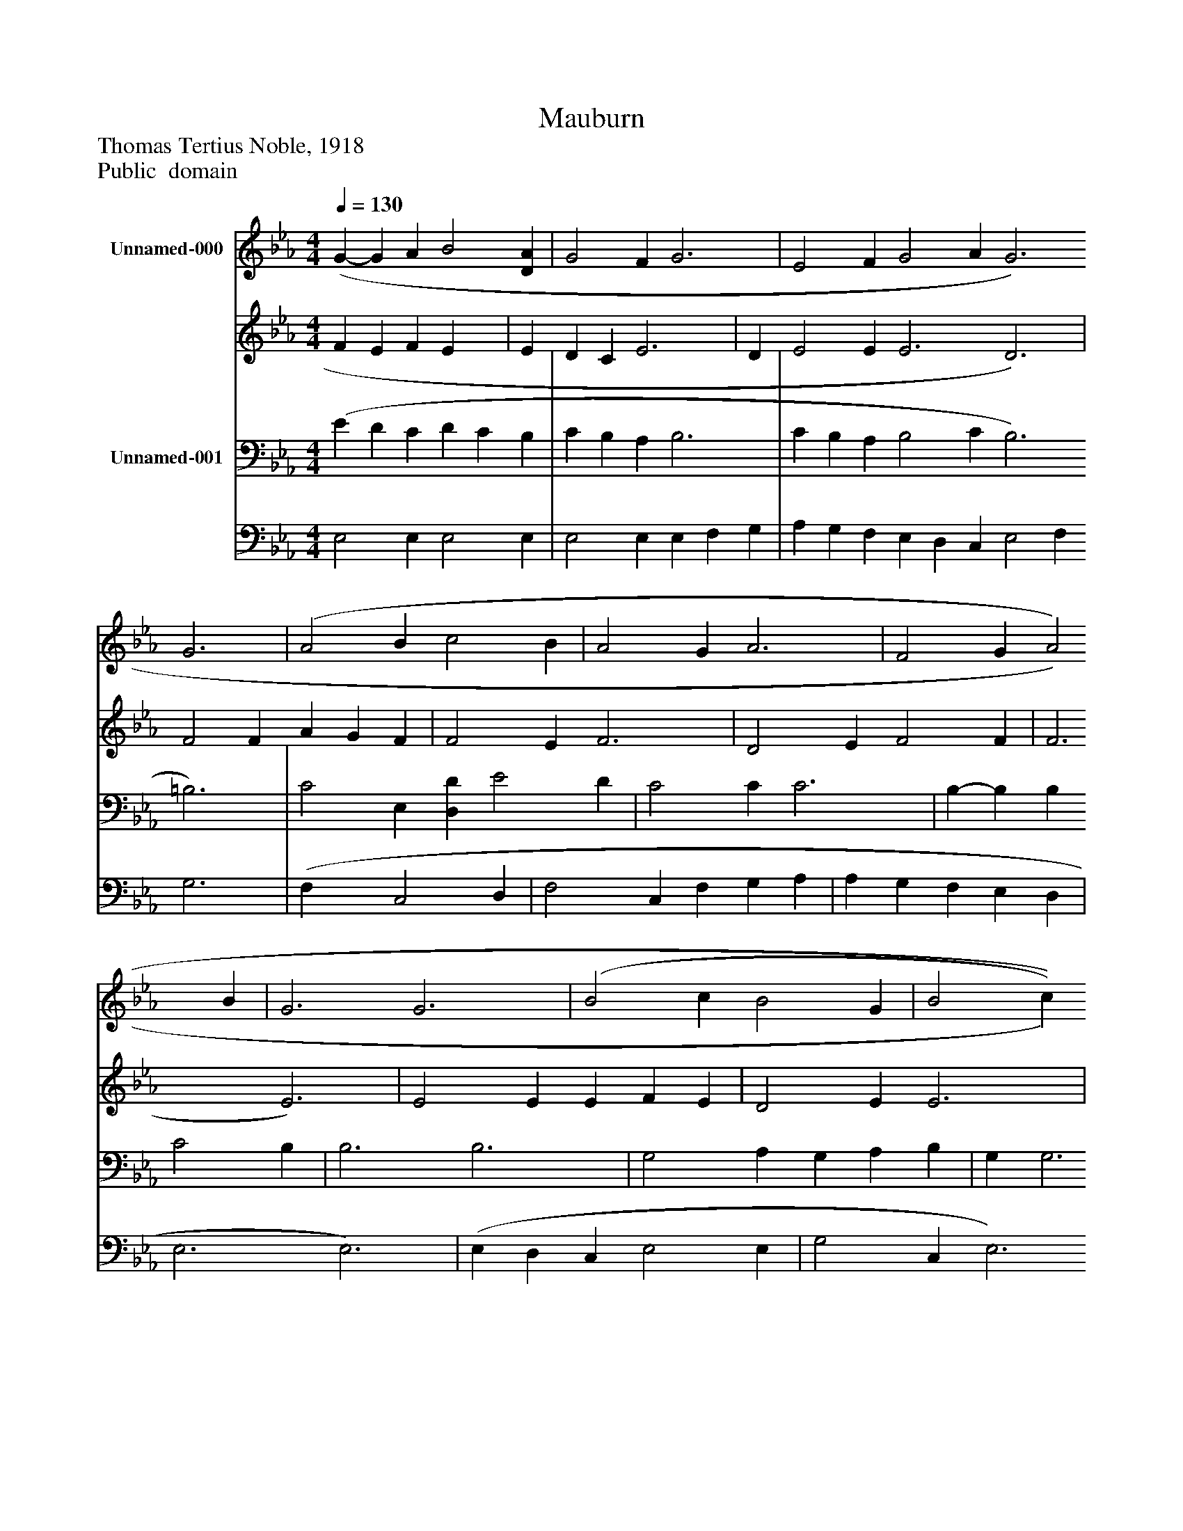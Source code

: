 %%abc-creator mxml2abc 1.4
%%abc-version 2.0
%%continueall true
%%titletrim true
%%titleformat A-1 T C1, Z-1, S-1
X: 0
T: Mauburn
Z: Thomas Tertius Noble, 1918
Z: Public  domain
L: 1/4
M: 4/4
Q: 1/4=130
V: P1_1 name="Unnamed-000"
V: P1_2
%%MIDI program 1 -1
V: P2_1 name="Unnamed-001"
V: P2_2
%%MIDI program 2 -1
K: Eb
% Extracting voice 1 from part P1
[V: P1_1]  (G- G A B2 [DA] | G2 F G3 | E2 F G2 A G3 G3 | (A2 B c2 B | A2 G A3 | F2 G A2 B | G3 G3 | (B2 c B2 G | B2 c B3 | B2 _d c2 B | A2 G F3) | (F- F B c2 F | B6 | G- G A B2 A | G2 F G3) | (E2 F G2 A | G2 G G3 | e2 c c2 A ||]|] Z 
% Extracting voice 2 from part P1
[V: P1_2]  F E F E x1  | E D C E3 | D E2 E E3 D3) | F2 F A G F | F2 E F3 | D2 E F2 F | F3 E3) | E2 E E F E | D2 E E3 | E2 F E2 =D | E2 E D3 | E D F2 | D E F A G F | F E F E D | E D C E3 | D E2 E | E2 F E3 | E2 E E2 E ||]|] Z 
% Extracting voice 1 from part P2
[V: P2_1]  (E D C D C B, | C B, A, B,3 | C B, A, B,2 C B,3 =B,3) | C2 E, [D,D] E2 D | C2 C C3 | B,- B, B, C2 B, | B,3 B,3 | G,2 A, G, A, B, | G, G,3 | G,2 A, A,2 F, | C2 B, B,3) | (D C B, =A, G, A, | B, C D F E D | B, D C D C B, | C B, A, B,3 | C B, A, B,2 C | B,2 =B, C3 | C2 A, A,2 C ||]|] Z 
% Extracting voice 2 from part P2
[V: P2_2]  E,2 E, E,2 E, | E,2 E, E, F, G, | A, G, F, E, D, C, E,2 F, G,3 | (F, x1  C,2 D, | F,2 C, F, G, A, | A, G, F, E, D, | E,3 E,3) | (E, D, C, E,2 E, | G,2 C, E,3 | E,2 _D, A,,2 B,, | C,2 E, B,,3 | F,2 F, F,2 F, | B,,6 | E,2 E, E,2 E, | E,2 E, E, F, G,) | (A, G, F, E, D, C, | E,2 D, C,2 _B,, | A,,2 A,, A,,2 A,, ||]|] Z 

